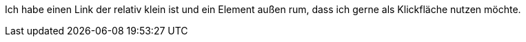 

Ich habe einen Link der relativ klein ist und ein Element außen rum, dass ich gerne als Klickfläche nutzen möchte.